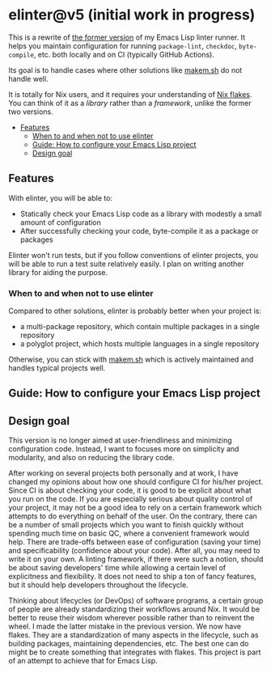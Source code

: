 * elinter@v5 (initial work in progress)
:PROPERTIES:
:TOC:      :include siblings :depth 2 :ignore this
:END:
# Add CI badges here
#+BEGIN_HTML
#+END_HTML

This is a rewrite of [[https://github.com/akirak/elinter/tree/v4][the former version]] of my Emacs Lisp linter runner.
It helps you maintain configuration for running =package-lint=, =checkdoc=, =byte-compile=, etc. both locally and on CI (typically GitHub Actions).

Its goal is to handle cases where other solutions like [[https://github.com/alphapapa/makem.sh][makem.sh]] do not handle well.

It is totally for Nix users, and it requires your understanding of [[https://nixos.wiki/wiki/Flakes][Nix flakes]].
You can think of it as a /library/ rather than a /framework/, unlike the former two versions.

:CONTENTS:
- [[#features][Features]]
    - [[#when-to-and-when-not-to-use-elinter][When to and when not to use elinter]]
  - [[#guide-how-to-configure-your-emacs-lisp-project][Guide: How to configure your Emacs Lisp project]]
  - [[#design-goal][Design goal]]
:END:
** Features
With elinter, you will be able to:

- Statically check your Emacs Lisp code as a library with modestly a small amount of configuration
- After successfully checking your code, byte-compile it as a package or packages

Elinter won't run tests, but if you follow conventions of elinter projects, you will be able to run a test suite relatively easily. I plan on writing another library for aiding the purpose.
*** When to and when not to use elinter
Compared to other solutions, elinter is probably better when your project is:

- a multi-package repository, which contain multiple packages in a single repository
- a polyglot project, which hosts multiple languages in a single repository

Otherwise, you can stick with [[https://github.com/alphapapa/makem.sh][makem.sh]] which is actively maintained and handles typical projects well.
** Guide: How to configure your Emacs Lisp project
** Design goal
This version is no longer aimed at user-friendliness and minimizing configuration code.
Instead, I want to focuses more on simplicity and modularity, and also on reducing the library code.

After working on several projects both personally and at work, I have changed my opinions about how one should configure CI for his/her project.
Since CI is about checking your code, it is good to be explicit about what you run on the code.
If you are especially serious about quality control of your project, it may not be a good idea to rely on a certain framework which attempts to do everything on behalf of the user.
On the contrary, there can be a number of small projects which you want to finish quickly without spending much time on basic QC, where a convenient framework would help.
There are trade-offs between ease of configuration (saving your time) and specificability (confidence about your code).
After all, you may need to write it on your own.
A linting framework, if there were such a notion, should be about saving developers' time while allowing a certain level of explicitness and flexibility.
It does not need to ship a ton of fancy features, but it should help developers throughout the lifecycle.

Thinking about lifecycles (or DevOps) of software programs, a certain group of people are already standardizing their workflows around Nix.
It would be better to reuse their wisdom wherever possible rather than to reinvent the wheel.
I made the latter mistake in the previous version.
We now have flakes.
They are a standardization of many aspects in the lifecycle, such as building packages, maintaining dependencies, etc.
The best one can do might be to create something that integrates with flakes.
This project is part of an attempt to achieve that for Emacs Lisp.
